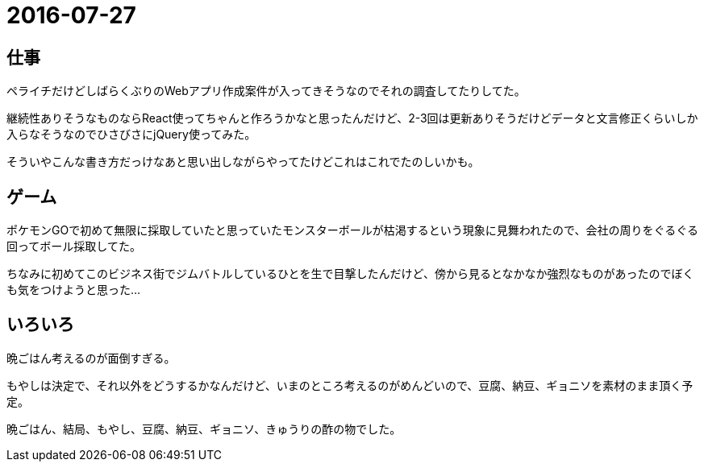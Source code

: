 = 2016-07-27

## 仕事
ペライチだけどしばらくぶりのWebアプリ作成案件が入ってきそうなのでそれの調査してたりしてた。

継続性ありそうなものならReact使ってちゃんと作ろうかなと思ったんだけど、2-3回は更新ありそうだけどデータと文言修正くらいしか入らなそうなのでひさびさにjQuery使ってみた。

そういやこんな書き方だっけなあと思い出しながらやってたけどこれはこれでたのしいかも。

## ゲーム
ポケモンGOで初めて無限に採取していたと思っていたモンスターボールが枯渇するという現象に見舞われたので、会社の周りをぐるぐる回ってボール採取してた。

ちなみに初めてこのビジネス街でジムバトルしているひとを生で目撃したんだけど、傍から見るとなかなか強烈なものがあったのでぼくも気をつけようと思った…

## いろいろ
晩ごはん考えるのが面倒すぎる。

もやしは決定で、それ以外をどうするかなんだけど、いまのところ考えるのがめんどいので、豆腐、納豆、ギョニソを素材のまま頂く予定。

晩ごはん、結局、もやし、豆腐、納豆、ギョニソ、きゅうりの酢の物でした。